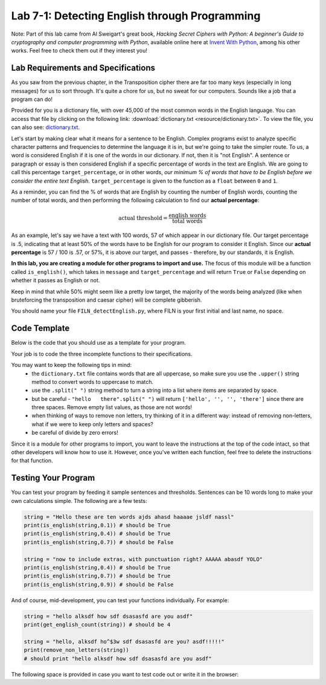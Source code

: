 .. qnum::
   :start: 1
   :prefix: lab07-01-

..  Copyright (C) 2016 Timothy Chen.  Permission is granted to copy, distribute
    and/or modify this document under the terms of the GNU Free Documentation
    License, Version 1.3 or any later version published by the Free Software
    Foundation; with the Invariant Sections being Contributor List, Lesson 00-01: 
    Introduction To The Course, no Front-Cover Texts, and no Back-Cover Texts.  
    A copy of the license is included in the section entitled "GNU Free 
    Documentation License".

Lab 7-1: Detecting English through Programming
==============================================

Note: Part of this lab came from Al Sweigart's great book, *Hacking Secret Ciphers with Python: A beginner's Guide to cryptography and computer programming with Python*, available online here at `Invent With Python <https://inventwithpython.com/>`_, among his other works.  Feel free to check them out if they interest you!

Lab Requirements and Specifications
-----------------------------------

As you saw from the previous chapter, in the Transposition cipher there are far too many keys (especially in long messages) for us to sort through.  It's quite a chore for us, but no sweat for our computers.  Sounds like a job that a program can do!

Provided for you is a dictionary file, with over 45,000 of the most common words in the English language.  You can access that file by clicking on the following link: :download:`dictionary.txt <resource/dictionary.txt>`.  To view the file, you can also see: `dictionary.txt <_downloads/dictionary.txt>`_.

Let's start by making clear what it means for a sentence to be English.  Complex programs exist to analyze specific character patterns and frequencies to determine the language it is in, but we're going to take the simpler route.  To us, a word is considered English if it is one of the words in our dictionary.  If not, then it is "not English".  A sentence or paragraph or essay is then considered English if a specific percentage of words in the text are English.  We are going to call this percentage ``target_percentage``, or in other words, *our minimum % of words that have to be English before we consider the entire text English*.  ``target_percentage`` is given to the function as a ``float`` between ``0`` and ``1``.

As a reminder, you can find the % of words that are English by counting the number of English words, counting the number of total words, and then performing the following calculation to find our **actual percentage**:

.. math::
    \textrm{actual threshold} = \frac{\textrm{english words}}{\textrm{total words}}

As an example, let's say we have a text with 100 words, 57 of which appear in our dictionary file.  Our target percentage is .5, indicating that at least 50% of the words have to be English for our program to consider it English.  Since our **actual percentage** is 57 / 100 is .57, or 57%, it is above our target, and passes - therefore, by our standards, it is English.

**In this lab, you are creating a module for other programs to import and use.**  The focus of this module will be a function called ``is_english()``, which takes in ``message`` and ``target_percentage`` and will return ``True`` or ``False`` depending on whether it passes as English or not.

Keep in mind that while 50% might seem like a pretty low target, the majority of the words being analyzed (like when bruteforcing the transposition and caesar cipher) will be complete gibberish.

You should name your file ``FILN_detectEnglish.py``, where FILN is your first initial and last name, no space.

Code Template
-------------

Below is the code that you should use as a template for your program.

.. code-block:: python
    :linenos:
    
    #Detect English module
    
    #To use, type this code:
    #   import detectEnglish
    #   detectEnglish.is_english(someString) #returns true/false
    #(There must be a dictionary.txt file in this directory with
    # all english words in it, one per line.  You can download
    # this file from http://invpy.com/dictionary.txt)
    
    # a string to hold all uppercase and lowercase letters, 
    #   plus spaces, tabs, newlines
    LETTERS_AND_SPACE = UPPERLETTERS + UPPERLETTERS.lower() + ' '

    def loadDictionary():
        dictionaryFile = open('dictionary.txt') # opens file for reading
        englishWords = {} #create empty dictionary
        for word in dictionaryFile.read().split('\n'): #read file and 
                                                       #  split by line
            englishWords[word] = None # add the word as a key 
                                      #   to the dictionary, no value
        dictionaryFile.close()
        return englishWords
    
    # a dictionary to hold all english words in given dictionary.txt file
    ENGLISH_WORDS = loadDictionary()
    
    # function: get_english_count
    # purpose: gets the number of words that are found in the given
    #   dictionary file
    # arguments:
    #   message: the message to count
    # returns:
    #   the number of "English" words in the message
    def get_english_count(message):
        #code here
    
    # function: remove_non_letters
    # purpose: removes any character that is not a letter or a space
    #   from a string
    # arguments:
    #   message: the message in which to remove non-letter/space chars
    # returns:
    #   the modified message that no longer contains special chars
    def remove_non_letters(message):
        #code here
    
    # function: message_to_upperlist
    # purpose: take in a message as a string and convert it all to
    #   uppercase turn it into a list of words (this function
    #   should call the remove_non_letters() function)
    # arguments:
    #   message: the message to convert
    # returns:
    #   a list of words in the original message, without special chars
    def message_to_upperlist(message):
        #code here
    
    # function: is_english
    # purpose: determines whether a message is english based on
    #   the percentage of its words that are found in our
    #   provided dictionary file
    # arguments:
    #   message: the message to be analyzed
    #   target_percentage: the minimum percentage for message to be
    #       considered English. Default value if not provided is 30%
    # returns:
    #   True if the actual percentage is greater to or equal to the
    #       target_percentage
    #   False otherwise
    def is_english(message, target_percentage=.3):
        #code here

Your job is to code the three incomplete functions to their specifications.

You may want to keep the following tips in mind:
    - the ``dictionary.txt`` file contains words that are all uppercase, so make sure you use the ``.upper()`` string method to convert words to uppercase to match.
    - use the ``.split(" ")`` string method to turn a string into a list where items are separated by space.
    - but be careful - ``"hello   there".split(" ")`` will return ``['hello', '', '', 'there']`` since there are three spaces.  Remove empty list values, as those are not words!
    - when thinking of ways to remove non letters, try thinking of it in a different way: instead of removing non-letters, what if we were to keep only letters and spaces?
    - be careful of divide by zero errors!

Since it is a module for other programs to import, you want to leave the instructions at the top of the code intact, so that other developers will know how to use it.  However, once you've written each function, feel free to delete the instructions for that function.

Testing Your Program
--------------------

You can test your program by feeding it sample sentences and thresholds.  Sentences can be 10 words long to make your own calculations simple.  The following are a few tests:

.. code-block:: python

    string = "Hello these are ten words ajds ahasd haaaae jsldf nassl"
    print(is_english(string,0.1)) # should be True
    print(is_english(string,0.4)) # should be True
    print(is_english(string,0.7)) # should be False
    
    string = "now to include extras, with punctuation right? AAAAA abasdf YOLO"
    print(is_english(string,0.4)) # should be True
    print(is_english(string,0.7)) # should be True
    print(is_english(string,0.9)) # should be False
    
And of course, mid-development, you can test your functions individually.  For example:

.. code-block:: python

    string = "hello alksdf how sdf dsasasfd are you asdf"
    print(get_english_count(string)) # should be 4
    
    string = "hello, alksdf ho^$3w sdf dsasasfd are you? asdf!!!!!"
    print(remove_non_letters(string))
    # should print "hello alksdf how sdf dsasasfd are you asdf"

The following space is provided in case you want to test code out or write it in the browser:

.. activecode:: labspace-07-01

    #Write and run code here!


